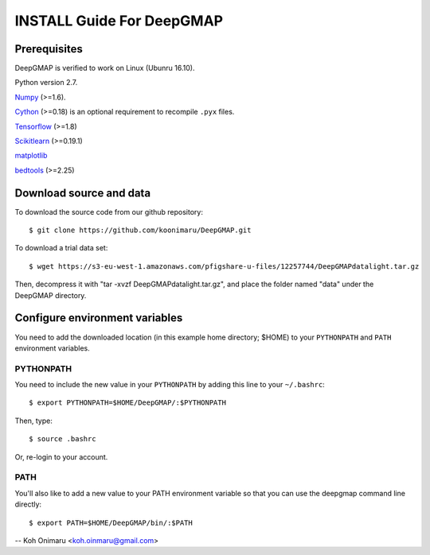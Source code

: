 ==========================
INSTALL Guide For DeepGMAP
==========================

Prerequisites
=============

DeepGMAP is verified to work on Linux (Ubunru 16.10). 

Python version 2.7.

Numpy_ (>=1.6). 

Cython_ (>=0.18) is an optional requirement to recompile ``.pyx`` files.

Tensorflow_ (>=1.8)

Scikitlearn_ (>=0.19.1)

matplotlib_

bedtools_ (>=2.25)

.. _Numpy: http://www.scipy.org/Download
.. _Cython: http://cython.org/
.. _Tensorflow: https://www.tensorflow.org/	
.. _Scikitlearn: http://scikit-learn.org/
.. _matplotlib: https://matplotlib.org/
.. _bedtools: http://bedtools.readthedocs.io/

Download source and data
========================
To download the source code from our github repository::

 $ git clone https://github.com/koonimaru/DeepGMAP.git
 
To download a trial data set::

 $ wget https://s3-eu-west-1.amazonaws.com/pfigshare-u-files/12257744/DeepGMAPdatalight.tar.gz

Then, decompress it with "tar -xvzf DeepGMAPdatalight.tar.gz", and place the folder named "data" under the DeepGMAP directory.
 
Configure environment variables
===============================

You need to add the downloaded location (in this example home directory; $HOME) to your ``PYTHONPATH`` and ``PATH`` environment variables.

PYTHONPATH
~~~~~~~~~~

You need to include the new value in your ``PYTHONPATH`` by
adding this line to your ``~/.bashrc``::

 $ export PYTHONPATH=$HOME/DeepGMAP/:$PYTHONPATH

Then, type::

 $ source .bashrc

Or, re-login to your account.

PATH
~~~~

You'll also like to add a new value to your
PATH environment variable so that you can use the deepgmap command line
directly::

 $ export PATH=$HOME/DeepGMAP/bin/:$PATH

--
Koh Onimaru <koh.oinmaru@gmail.com>

